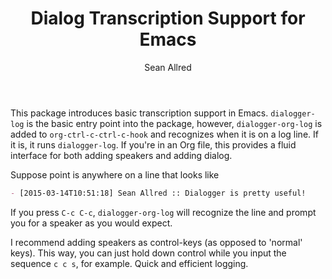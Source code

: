 #+Title: Dialog Transcription Support for Emacs
#+Author: Sean Allred

This package introduces basic transcription support in Emacs.
~dialogger-log~ is the basic entry point into the package, however,
~dialogger-org-log~ is added to ~org-ctrl-c-ctrl-c-hook~ and
recognizes when it is on a log line.  If it is, it runs
~dialogger-log~.  If you're in an Org file, this provides a fluid
interface for both adding speakers and adding dialog.

Suppose point is anywhere on a line that looks like
#+BEGIN_SRC org
- [2015-03-14T10:51:18] Sean Allred :: Dialogger is pretty useful!
#+END_SRC
If you press =C-c C-c=, ~dialogger-org-log~ will recognize the line
and prompt you for a speaker as you would expect.

I recommend adding speakers as control-keys (as opposed to 'normal'
keys).  This way, you can just hold down control while you input the
sequence =c c s=, for example.  Quick and efficient logging.
